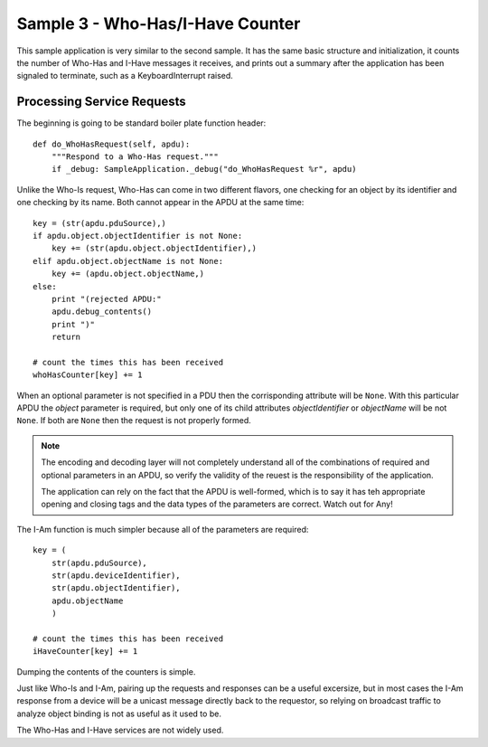 .. BACpypes tutorial lesson 1

Sample 3 - Who-Has/I-Have Counter
=================================

This sample application is very similar to the second sample.  It has the 
same basic structure and initialization, it counts the number of Who-Has and
I-Have messages it receives, and prints out a summary after the application
has been signaled to terminate, such as a KeyboardInterrupt raised.


Processing Service Requests
---------------------------

The beginning is going to be standard boiler plate function header::

    def do_WhoHasRequest(self, apdu):
        """Respond to a Who-Has request."""
        if _debug: SampleApplication._debug("do_WhoHasRequest %r", apdu)

Unlike the Who-Is request, Who-Has can come in two different flavors, one 
checking for an object by its identifier and one checking by its name.  Both 
cannot appear in the APDU at the same time::

        key = (str(apdu.pduSource),)
        if apdu.object.objectIdentifier is not None:
            key += (str(apdu.object.objectIdentifier),)
        elif apdu.object.objectName is not None:
            key += (apdu.object.objectName,)
        else:
            print "(rejected APDU:"
            apdu.debug_contents()
            print ")"
            return

        # count the times this has been received
        whoHasCounter[key] += 1

When an optional parameter is not specified in a PDU then the corrisponding 
attribute will be ``None``.  With this particular APDU the *object*
parameter is required, but only one of its child attributes *objectIdentifier*
or *objectName* will be not ``None``.  If both are ``None`` then the 
request is not properly formed.

.. note::

    The encoding and decoding layer will not completely understand all of 
    the combinations of required and optional parameters in an APDU, so
    verify the validity of the reuest is the responsibility of the application.

    The application can rely on the fact that the APDU is well-formed, which
    is to say it has teh appropriate opening and closing tags and the data
    types of the parameters are correct.  Watch out for Any!

The I-Am function is much simpler because all of the parameters are required::

        key = (
            str(apdu.pduSource),
            str(apdu.deviceIdentifier),
            str(apdu.objectIdentifier),
            apdu.objectName
            )

        # count the times this has been received
        iHaveCounter[key] += 1

Dumping the contents of the counters is simple.

Just like Who-Is and I-Am, pairing up the requests and responses can be a
useful excersize, but in most cases the I-Am response from a device will be a
unicast message directly back to the requestor, so relying on broadcast traffic
to analyze object binding is not as useful as it used to be.

The Who-Has and I-Have services are not widely used.
